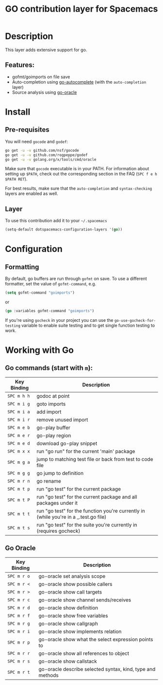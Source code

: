 #+TITLE: GO contribution layer for Spacemacs
#+HTML_HEAD_EXTRA: <link rel="stylesheet" type="text/css" href="../../../css/readtheorg.css" />

[[file:img/go.png]]

* Table of Contents                                         :TOC_4_org:noexport:
 - [[Description][Description]]
   - [[Features:][Features:]]
 - [[Install][Install]]
   - [[Pre-requisites][Pre-requisites]]
   - [[Layer][Layer]]
 - [[Configuration][Configuration]]
   - [[Formatting][Formatting]]
 - [[Working with Go][Working with Go]]
   - [[Go commands (start with =m=):][Go commands (start with =m=):]]
   - [[Go Oracle][Go Oracle]]

* Description
This layer adds extensive support for go.

** Features:
- gofmt/goimports on file save
- Auto-completion using [[https://github.com/nsf/gocode/tree/master/emacs][go-autocomplete]] (with the =auto-completion= layer)
- Source analysis using [[http://golang.org/s/oracle-user-manual][go-oracle]]

* Install
** Pre-requisites
You will need =gocode= and =godef=:

#+BEGIN_SRC sh
  go get -u -v github.com/nsf/gocode
  go get -u -v github.com/rogpeppe/godef
  go get -u -v golang.org/x/tools/cmd/oracle
#+END_SRC

Make sure that =gocode= executable is in your PATH. For information about
setting up =$PATH=, check out the corresponding section in the FAQ (~SPC f e h
$PATH RET~).

For best results, make sure that the =auto-completion= and =syntax-checking=
layers are enabled as well.

** Layer
To use this contribution add it to your =~/.spacemacs=

#+BEGIN_SRC emacs-lisp
  (setq-default dotspacemacs-configuration-layers '(go))
#+END_SRC

* Configuration
** Formatting
By default, go buffers are run through =gofmt= on save. To use a different
formatter, set the value of =gofmt-command=, e.g.

#+begin_src emacs-lisp
  (setq gofmt-command "goimports")
#+end_src

or

#+begin_src emacs-lisp
  (go :variables gofmt-command "goimports")
#+end_src

If you're using =gocheck= in your project you can use the
=go-use-gocheck-for-testing= variable to enable suite testing and to get single
function testing to work.

* Working with Go
** Go commands (start with =m=):

| Key Binding | Description                                                                           |
|-------------+---------------------------------------------------------------------------------------|
| ~SPC m h h~ | godoc at point                                                                        |
| ~SPC m i g~ | goto imports                                                                          |
| ~SPC m i a~ | add import                                                                            |
| ~SPC m i r~ | remove unused import                                                                  |
| ~SPC m e b~ | go-play buffer                                                                        |
| ~SPC m e r~ | go-play region                                                                        |
| ~SPC m e d~ | download go-play snippet                                                              |
| ~SPC m x x~ | run "go run" for the current 'main' package                                           |
| ~SPC m g a~ | jump to matching test file or back from test to code file                             |
| ~SPC m g g~ | go jump to definition                                                                 |
| ~SPC m r n~ | go rename                                                                             |
| ~SPC m t p~ | run "go test" for the current package                                                 |
| ~SPC m t P~ | run "go test" for the current package and all packages under it                       |
| ~SPC m t t~ | run "go test" for the function you're currently in (while you're in a _.test.go file) |
| ~SPC m t s~ | run "go test" for the suite you're currently in (requires gocheck)                    |


** Go Oracle

| Key Binding | Description                                                |
|-------------+------------------------------------------------------------|
| ~SPC m r o~ | go-oracle set analysis scope                               |
| ~SPC m r <~ | go-oracle show possible callers                            |
| ~SPC m r >~ | go-oracle show call targets                                |
| ~SPC m r c~ | go-oracle show channel sends/receives                      |
| ~SPC m r d~ | go-oracle show definition                                  |
| ~SPC m r f~ | go-oracle show free variables                              |
| ~SPC m r g~ | go-oracle show callgraph                                   |
| ~SPC m r i~ | go-oracle show implements relation                         |
| ~SPC m r p~ | go-oracle show what the select expression points to        |
| ~SPC m r r~ | go-oracle show all references to object                    |
| ~SPC m r s~ | go-oracle show callstack                                   |
| ~SPC m r t~ | go-oracle describe selected syntax, kind, type and methods |
